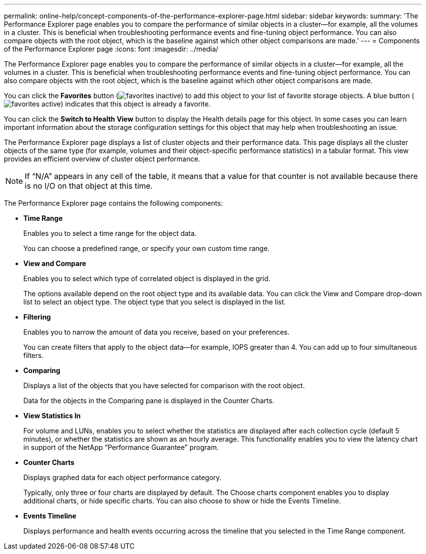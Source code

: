 ---
permalink: online-help/concept-components-of-the-performance-explorer-page.html
sidebar: sidebar
keywords: 
summary: 'The Performance Explorer page enables you to compare the performance of similar objects in a cluster—for example, all the volumes in a cluster. This is beneficial when troubleshooting performance events and fine-tuning object performance. You can also compare objects with the root object, which is the baseline against which other object comparisons are made.'
---
= Components of the Performance Explorer page
:icons: font
:imagesdir: ../media/

[.lead]
The Performance Explorer page enables you to compare the performance of similar objects in a cluster--for example, all the volumes in a cluster. This is beneficial when troubleshooting performance events and fine-tuning object performance. You can also compare objects with the root object, which is the baseline against which other object comparisons are made.

You can click the *Favorites* button (image:../media/favorites-inactive.png[]) to add this object to your list of favorite storage objects. A blue button (image:../media/favorites-active.png[]) indicates that this object is already a favorite.

You can click the *Switch to Health View* button to display the Health details page for this object. In some cases you can learn important information about the storage configuration settings for this object that may help when troubleshooting an issue.

The Performance Explorer page displays a list of cluster objects and their performance data. This page displays all the cluster objects of the same type (for example, volumes and their object-specific performance statistics) in a tabular format. This view provides an efficient overview of cluster object performance.

[NOTE]
====
If "`N/A`" appears in any cell of the table, it means that a value for that counter is not available because there is no I/O on that object at this time.
====

The Performance Explorer page contains the following components:

* *Time Range*
+
Enables you to select a time range for the object data.
+
You can choose a predefined range, or specify your own custom time range.

* *View and Compare*
+
Enables you to select which type of correlated object is displayed in the grid.
+
The options available depend on the root object type and its available data. You can click the View and Compare drop-down list to select an object type. The object type that you select is displayed in the list.

* *Filtering*
+
Enables you to narrow the amount of data you receive, based on your preferences.
+
You can create filters that apply to the object data--for example, IOPS greater than 4. You can add up to four simultaneous filters.

* *Comparing*
+
Displays a list of the objects that you have selected for comparison with the root object.
+
Data for the objects in the Comparing pane is displayed in the Counter Charts.

* *View Statistics In*
+
For volume and LUNs, enables you to select whether the statistics are displayed after each collection cycle (default 5 minutes), or whether the statistics are shown as an hourly average. This functionality enables you to view the latency chart in support of the NetApp "`Performance Guarantee`" program.

* *Counter Charts*
+
Displays graphed data for each object performance category.
+
Typically, only three or four charts are displayed by default. The Choose charts component enables you to display additional charts, or hide specific charts. You can also choose to show or hide the Events Timeline.

* *Events Timeline*
+
Displays performance and health events occurring across the timeline that you selected in the Time Range component.
